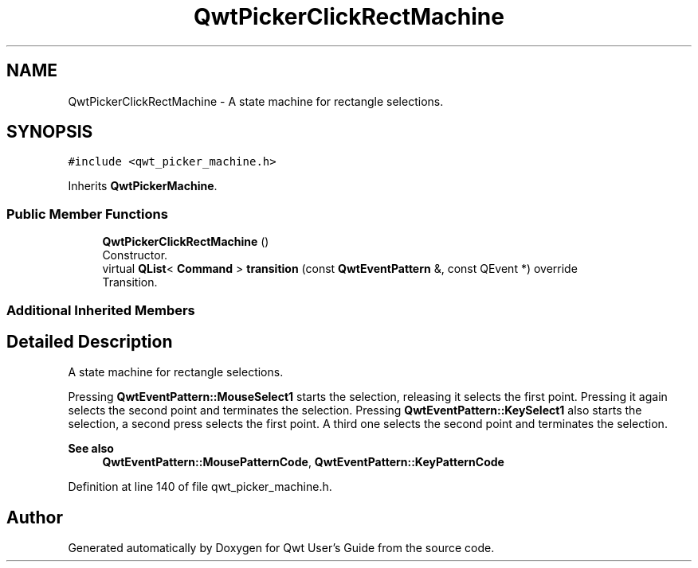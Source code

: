 .TH "QwtPickerClickRectMachine" 3 "Sun Jul 18 2021" "Version 6.2.0" "Qwt User's Guide" \" -*- nroff -*-
.ad l
.nh
.SH NAME
QwtPickerClickRectMachine \- A state machine for rectangle selections\&.  

.SH SYNOPSIS
.br
.PP
.PP
\fC#include <qwt_picker_machine\&.h>\fP
.PP
Inherits \fBQwtPickerMachine\fP\&.
.SS "Public Member Functions"

.in +1c
.ti -1c
.RI "\fBQwtPickerClickRectMachine\fP ()"
.br
.RI "Constructor\&. "
.ti -1c
.RI "virtual \fBQList\fP< \fBCommand\fP > \fBtransition\fP (const \fBQwtEventPattern\fP &, const QEvent *) override"
.br
.RI "Transition\&. "
.in -1c
.SS "Additional Inherited Members"
.SH "Detailed Description"
.PP 
A state machine for rectangle selections\&. 

Pressing \fBQwtEventPattern::MouseSelect1\fP starts the selection, releasing it selects the first point\&. Pressing it again selects the second point and terminates the selection\&. Pressing \fBQwtEventPattern::KeySelect1\fP also starts the selection, a second press selects the first point\&. A third one selects the second point and terminates the selection\&.
.PP
\fBSee also\fP
.RS 4
\fBQwtEventPattern::MousePatternCode\fP, \fBQwtEventPattern::KeyPatternCode\fP 
.RE
.PP

.PP
Definition at line 140 of file qwt_picker_machine\&.h\&.

.SH "Author"
.PP 
Generated automatically by Doxygen for Qwt User's Guide from the source code\&.
